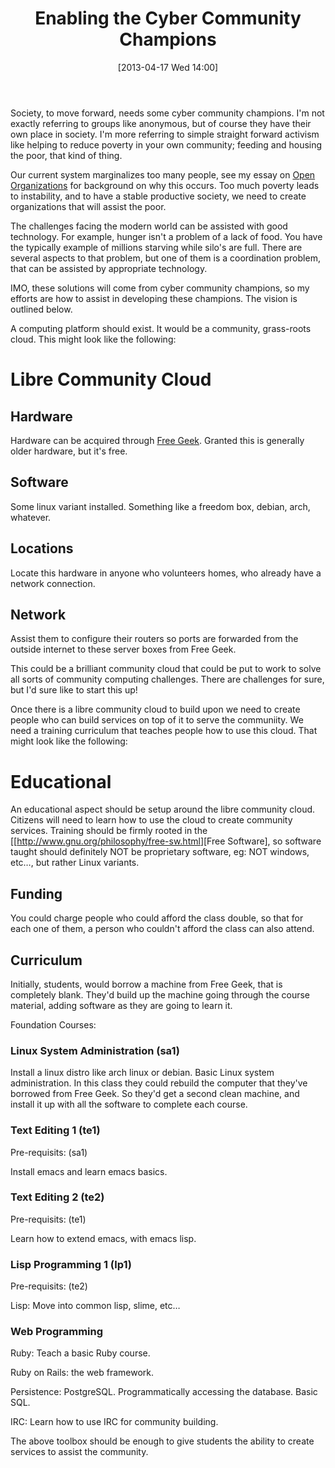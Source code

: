 #+BLOG: my-blog
#+POSTID: 82
#+DATE: [2013-04-17 Wed 14:00]
#+OPTIONS: toc:nil num:nil todo:nil pri:nil tags:nil ^:nil TeX:nil
#+CATEGORY: community, cloud, libre
#+TAGS:
#+DESCRIPTION:
#+TITLE: Enabling the Cyber Community Champions

Society, to move forward, needs some cyber community champions.  I'm
not exactly referring to groups like anonymous, but of course they
have their own place in society.  I'm more referring to simple
straight forward activism like helping to reduce poverty in your own
community; feeding and housing the poor, that kind of thing.

Our current system marginalizes too many people, see my essay on [[file:open-organizations-and-solutionism.org][Open
Organizations]] for background on why this occurs.  Too much poverty
leads to instability, and to have a stable productive society, we
need to create organizations that will assist the poor.

The challenges facing the modern world can be assisted with good
technology.  For example, hunger isn't a problem of a lack of food.
You have the typically example of millions starving while silo's are
full.  There are several aspects to that problem, but one of them is a
coordination problem, that can be assisted by appropriate technology.

IMO, these solutions will come from cyber community champions, so my
efforts are how to assist in developing these champions.  The vision
is outlined below.

A computing platform should exist.  It would be a community,
grass-roots cloud.  This might look like the following:

* Libre Community Cloud

** Hardware

  Hardware can be acquired through [[http://www.freegeek.org/][Free Geek]].  Granted this is
  generally older hardware, but it's free.

** Software

  Some linux variant installed.  Something like a freedom box, debian,
  arch, whatever.

** Locations

  Locate this hardware in anyone who volunteers homes, who already
  have a network connection.

** Network

  Assist them to configure their routers so ports are forwarded from
  the outside internet to these server boxes from Free Geek.

This could be a brilliant community cloud that could be put to work
to solve all sorts of community computing challenges.  There are
challenges for sure, but I'd sure like to start this up!

Once there is a libre community cloud to build upon we need to create
people who can build services on top of it to serve the communiity.
We need a training curriculum that teaches people how to use this
cloud.  That might look like the following:

* Educational

An educational aspect should be setup around the libre community
cloud.  Citizens will need to learn how to use the cloud to create
community services.  Training should be firmly rooted in the
[[http://www.gnu.org/philosophy/free-sw.html][Free Software], so
software taught should definitely NOT be proprietary software, eg: NOT
windows, etc..., but rather Linux variants.

** Funding

You could charge people who could afford the class double, so that
for each one of them, a person who couldn't afford the class can also
attend. 

** Curriculum

Initially, students, would borrow a machine from Free Geek, that is
completely blank.  They'd build up the machine going through the
course material, adding software as they are going to learn it.

Foundation Courses:

*** Linux System Administration (sa1)

Install a linux distro like arch linux or debian.  Basic Linux system
administration.  In this class they could rebuild the computer that
they've borrowed from Free Geek.  So they'd get a second clean
machine, and install it up with all the software to complete each
course. 

*** Text Editing 1 (te1)

Pre-requisits: (sa1)

Install emacs and learn emacs basics.

*** Text Editing 2 (te2)

Pre-requisits: (te1)

Learn how to extend emacs, with emacs lisp.

*** Lisp Programming 1 (lp1)

Pre-requisits: (te2)

Lisp: Move into common lisp, slime, etc...

*** Web Programming

Ruby: Teach a basic Ruby course.

Ruby on Rails: the web framework.


Persistence: PostgreSQL.  Programmatically accessing the database.
Basic SQL.

IRC: Learn how to use IRC for community building.

The above toolbox should be enough to give students the ability to
create services to assist the community.
